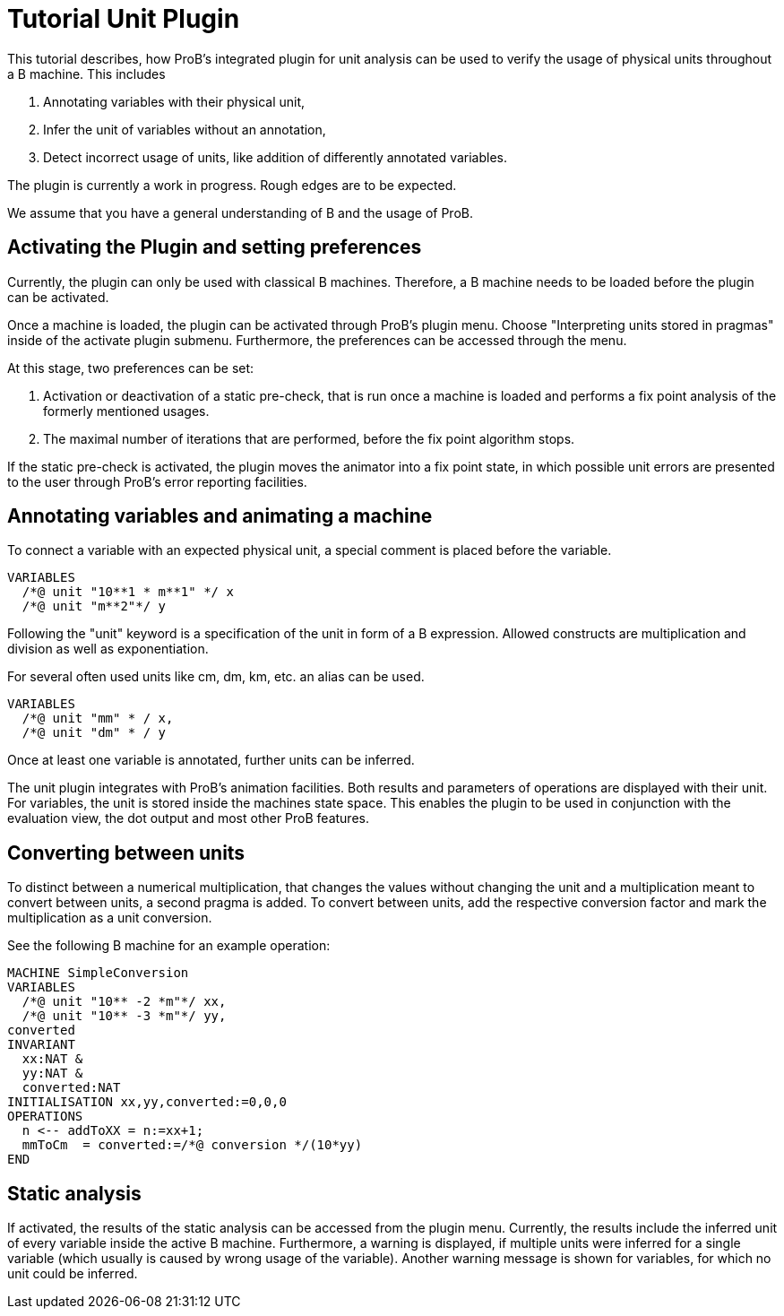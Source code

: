 
[[tutorial-unit-plugin]]
= Tutorial Unit Plugin

This tutorial describes, how ProB's integrated plugin for unit analysis
can be used to verify the usage of physical units throughout a B
machine. This includes

1.  Annotating variables with their physical unit,
2.  Infer the unit of variables without an annotation,
3.  Detect incorrect usage of units, like addition of differently
annotated variables.

The plugin is currently a work in progress. Rough edges are to be
expected.

We assume that you have a general understanding of B and the usage of
ProB.

[[activating-the-plugin-and-setting-preferences]]
== Activating the Plugin and setting preferences

Currently, the plugin can only be used with classical B machines.
Therefore, a B machine needs to be loaded before the plugin can be
activated.

Once a machine is loaded, the plugin can be activated through ProB's
plugin menu. Choose "Interpreting units stored in pragmas" inside of
the activate plugin submenu. Furthermore, the preferences can be
accessed through the menu.

At this stage, two preferences can be set:

1.  Activation or deactivation of a static pre-check, that is run once a
machine is loaded and performs a fix point analysis of the formerly
mentioned usages.
2.  The maximal number of iterations that are performed, before the fix
point algorithm stops.

If the static pre-check is activated, the plugin moves the animator into
a fix point state, in which possible unit errors are presented to the
user through ProB's error reporting facilities.

[[annotating-variables-and-animating-a-machine]]
== Annotating variables and animating a machine

To connect a variable with an expected physical unit, a special comment
is placed before the variable.

....
VARIABLES
  /*@ unit "10**1 * m**1" */ x
  /*@ unit "m**2"*/ y
....

Following the "unit" keyword is a specification of the unit in form of
a B expression. Allowed constructs are multiplication and division as
well as exponentiation.

For several often used units like cm, dm, km, etc. an alias can be used.

....
VARIABLES
  /*@ unit "mm" * / x,
  /*@ unit "dm" * / y
....

Once at least one variable is annotated, further units can be inferred.

The unit plugin integrates with ProB's animation facilities. Both
results and parameters of operations are displayed with their unit. For
variables, the unit is stored inside the machines state space. This
enables the plugin to be used in conjunction with the evaluation view,
the dot output and most other ProB features.

[[converting-between-units]]
== Converting between units

To distinct between a numerical multiplication, that changes the values
without changing the unit and a multiplication meant to convert between
units, a second pragma is added. To convert between units, add the
respective conversion factor and mark the multiplication as a unit
conversion.

See the following B machine for an example operation:

....
MACHINE SimpleConversion
VARIABLES
  /*@ unit "10** -2 *m"*/ xx,
  /*@ unit "10** -3 *m"*/ yy,
converted
INVARIANT
  xx:NAT &
  yy:NAT &
  converted:NAT
INITIALISATION xx,yy,converted:=0,0,0
OPERATIONS
  n <-- addToXX = n:=xx+1;
  mmToCm  = converted:=/*@ conversion */(10*yy)
END
....

[[static-analysis]]
== Static analysis

If activated, the results of the static analysis can be accessed from
the plugin menu. Currently, the results include the inferred unit of
every variable inside the active B machine. Furthermore, a warning is
displayed, if multiple units were inferred for a single variable (which
usually is caused by wrong usage of the variable). Another warning
message is shown for variables, for which no unit could be inferred.
